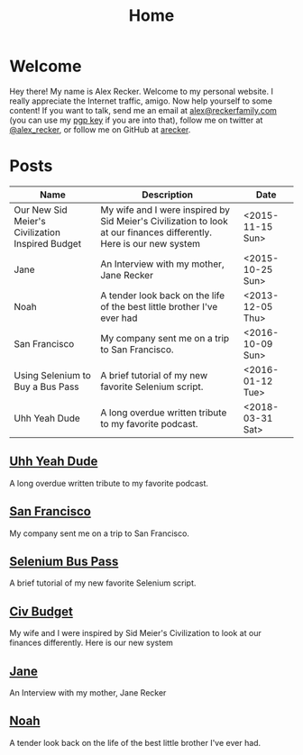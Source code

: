 #+TITLE: Home
#+OPTIONS: ^:nil
#+STARTUP: showall

* Welcome

Hey there!  My name is Alex Recker.  Welcome to my personal website.
I really appreciate the Internet traffic, amigo.  Now help yourself to
some content!  If you want to talk, send me an email at
[[mailto:alex@reckerfamily.com][alex@reckerfamily.com]] (you can use my [[file:pgp.txt][pgp key]] if you are into that),
follow me on twitter at [[https://twitter.com/alex_recker][@alex_recker]], or follow me on GitHub at
[[https://github.com/arecker][arecker]].

[[file:images/me.jpeg]]

* Posts

#+BEGIN_SRC emacs-lisp :exports results :results value
  (defun blog-post-files ()
    (directory-files "." nil "\\.org"))
    (blog-post-files)

  (defun parse-file-into-data (filename)
    (with-temp-buffer
      (insert-file-contents filename)
      (org-mode)
      (org-element-parse-buffer)))

  (defun parse-element (el)
    (let ((key (org-element-property :key el))
	  (val (org-element-property :value el)))
      (cond ((string-equal key "DATE") (list :date val))
	    ((string-equal key "TITLE") (list :title val))
	    ((string-equal key "SUBTITLE") (list :subtitle val)))))

  (defun extract-title-and-date (filename)
    (let ((data (parse-file-into-data filename)))
      (apply #'append (org-element-map data 'keyword 'parse-element))))

  (defun blog-post-files ()
    (mapcar 'extract-title-and-date
	    (remove-if (lambda (f)
			 (string-equal "index.org" f))
		       (directory-files "." nil ".org"))))

  (defun format-post-as-row (post)
    (list (getf post :title "None")
	  (getf post :subtitle "None")
	  (getf post :date "None")))

  (defun list-posts-as-table ()
    (mapcar 'format-post-as-row (parsed-blog-posts)))

  (append '(("Name" "Description" "Date") hline) (list-posts-as-table))
#+END_SRC

#+RESULTS:
| Name                                             | Description                                                                                                          | Date             |
|--------------------------------------------------+----------------------------------------------------------------------------------------------------------------------+------------------|
| Our New Sid Meier's Civilization Inspired Budget | My wife and I were inspired by Sid Meier's Civilization to look at our finances differently.  Here is our new system | <2015-11-15 Sun> |
| Jane                                             | An Interview with my mother, Jane Recker                                                                             | <2015-10-25 Sun> |
| Noah                                             | A tender look back on the life of the best little brother I've ever had                                              | <2013-12-05 Thu> |
| San Francisco                                    | My company sent me on a trip to San Francisco.                                                                       | <2016-10-09 Sun> |
| Using Selenium to Buy a Bus Pass                 | A brief tutorial of my new favorite Selenium script.                                                                 | <2016-01-12 Tue> |
| Uhh Yeah Dude                                    | A long overdue written tribute to my favorite podcast.                                                               | <2018-03-31 Sat> |

** [[file:uhh-yeah-dude.org][Uhh Yeah Dude]]

A long overdue written tribute to my favorite podcast.

** [[file:san-francisco.org][San Francisco]]

My company sent me on a trip to San Francisco.

** [[file:selenium-bus-pass.org][Selenium Bus Pass]]

A brief tutorial of my new favorite Selenium script.

** [[file:civ-budget.org][Civ Budget]]

My wife and I were inspired by Sid Meier's Civilization to look at our
finances differently.  Here is our new system

** [[file:jane.org][Jane]]

An Interview with my mother, Jane Recker

** [[file:noah.org][Noah]]

A tender look back on the life of the best little brother I've ever
had.

